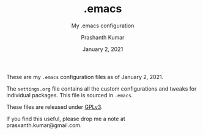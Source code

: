 #+TITLE: .emacs
#+SUBTITLE: My .emacs configuration
#+AUTHOR: Prashanth Kumar
#+DATE: January 2, 2021

These are my ~.emacs~ configuration files as of January 2, 2021.

The ~settings.org~ file contains all the custom configurations and tweaks for individual packages. This file is sourced in ~.emacs~.

These files are released under [[https://www.gnu.org/licenses/gpl-3.0.en.html][GPLv3]].

If you find this useful, please drop me a note at prasxanth.kumar@gmail.com.
